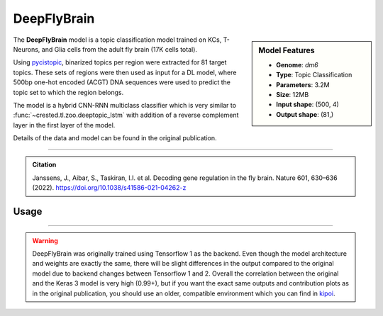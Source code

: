 DeepFlyBrain
============

.. sidebar:: Model Features

   - **Genome**: *dm6*
   - **Type**: Topic Classification
   - **Parameters**: 3.2M
   - **Size**: 12MB
   - **Input shape**: (500, 4)
   - **Output shape**: (81,)

The **DeepFlyBrain** model is a topic classification model trained on KCs, T-Neurons, and Glia cells from the adult fly brain (17K cells total).

Using `pycistopic <https://pycistopic.readthedocs.io/en/latest/>`_, binarized topics per region were extracted for 81 target topics. These sets of regions were then used as input for a DL model, where 500bp one-hot encoded (ACGT) DNA sequences were used to predict the topic set to which the region belongs.

The model is a hybrid CNN-RNN multiclass classifier which is very similar to :func:`~crested.tl.zoo.deeptopic_lstm` with addition of a reverse complement layer in the first layer of the model.

Details of the data and model can be found in the original publication.

-------------------

.. admonition:: Citation

    Janssens, J., Aibar, S., Taskiran, I.I. et al. Decoding gene regulation in the fly brain. Nature 601, 630–636 (2022). https://doi.org/10.1038/s41586-021-04262-z

Usage
-------------------

.. code-block:: python
    :linenos:

    import crested
    import keras

    # download model
    model_path, output_names = crested.get_model("DeepFlyBrain")

    # load model
    model = keras.models.load_model(model_path)

    # make predictions
    sequence = "A" * 500
    predictions = crested.tl.predict(sequence, model)
    print(predictions.shape)

-------------------

.. warning::

    DeepFlyBrain was originally trained using Tensorflow 1 as the backend.
    Even though the model architecture and weights are exactly the same, there will be slight differences in the output compared to the original model due to backend changes between Tensorflow 1 and 2.
    Overall the correlation between the original and the Keras 3 model is very high (0.99+), but if you want the exact same outputs and contribution plots as in the original publication, you should use an older, compatible environment which you can find in `kipoi <https://kipoi.org/models/DeepFlyBrain/>`_.
